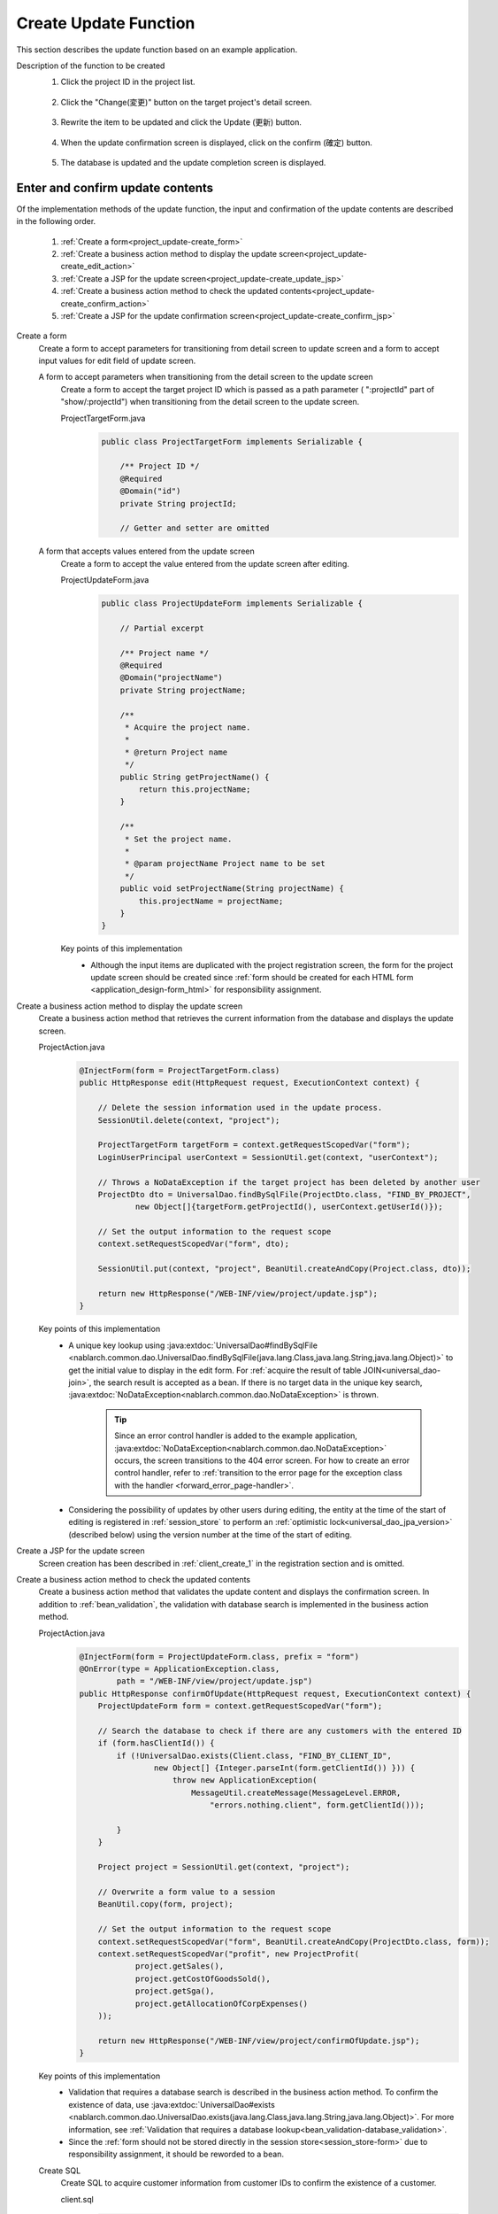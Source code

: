 .. _`project_update`:

Create Update Function
==========================================
This section describes the update function based on an example application.

Description of the function to be created
  1. Click the project ID in the project list.

    .. image:: ../images/project_update/project_update_detail_link.png
      :scale: 80

  2. Click the "Change(変更)" button on the target project's detail screen.

    .. image:: ../images/project_update/project_update_detail.png
      :scale: 80

  3. Rewrite the item to be updated and click the Update (更新) button.

    .. image:: ../images/project_update/project_update_update.png
      :scale: 80

  4. When the update confirmation screen is displayed, click on the confirm (確定) button.

    .. image:: ../images/project_update/project_update_confirm.png
      :scale: 80

  5. The database is updated and the update completion screen is displayed.

    .. image:: ../images/project_update/project_update_complete.png
      :scale: 80

Enter and confirm update contents
-----------------------------------
Of the implementation methods of the update function, the input and confirmation of the update contents are described in the following order.

  #. :ref:`Create a form<project_update-create_form>`
  #. :ref:`Create a business action method to display the update screen<project_update-create_edit_action>`
  #. :ref:`Create a JSP for the update screen<project_update-create_update_jsp>`
  #. :ref:`Create a business action method to check the updated contents<project_update-create_confirm_action>`
  #. :ref:`Create a JSP for the update confirmation screen<project_update-create_confirm_jsp>`

.. _`project_update-create_form`:

Create a form
  Create a form to accept parameters for transitioning from detail screen to update screen and a form to accept input values for edit field of update screen.

  A form to accept parameters when transitioning from the detail screen to the update screen
    Create a form to accept the target project ID which is passed as a path parameter ( ":projectId" part of "show/:projectId")
    when transitioning from the detail screen to the update screen.

    ProjectTargetForm.java
      .. code-block:: java

        public class ProjectTargetForm implements Serializable {

            /** Project ID */
            @Required
            @Domain("id")
            private String projectId;

            // Getter and setter are omitted

  A form that accepts values entered from the update screen
    Create a form to accept the value entered from the update screen after editing.

    ProjectUpdateForm.java
      .. code-block:: java

        public class ProjectUpdateForm implements Serializable {

            // Partial excerpt

            /** Project name */
            @Required
            @Domain("projectName")
            private String projectName;

            /**
             * Acquire the project name.
             *
             * @return Project name
             */
            public String getProjectName() {
                return this.projectName;
            }

            /**
             * Set the project name.
             *
             * @param projectName Project name to be set
             */
            public void setProjectName(String projectName) {
                this.projectName = projectName;
            }
        }

    Key points of this implementation
      * Although the input items are duplicated with the project registration screen,
        the form for the project update screen should be created since :ref:`form should be created for each HTML form <application_design-form_html>` for responsibility assignment.

.. _`project_update-create_edit_action`:

Create a business action method to display the update screen
  Create a business action method that retrieves the current information from the database and displays the update screen.

  ProjectAction.java
    .. code-block:: java

        @InjectForm(form = ProjectTargetForm.class)
        public HttpResponse edit(HttpRequest request, ExecutionContext context) {

            // Delete the session information used in the update process.
            SessionUtil.delete(context, "project");

            ProjectTargetForm targetForm = context.getRequestScopedVar("form");
            LoginUserPrincipal userContext = SessionUtil.get(context, "userContext");

            // Throws a NoDataException if the target project has been deleted by another user
            ProjectDto dto = UniversalDao.findBySqlFile(ProjectDto.class, "FIND_BY_PROJECT",
                    new Object[]{targetForm.getProjectId(), userContext.getUserId()});

            // Set the output information to the request scope
            context.setRequestScopedVar("form", dto);

            SessionUtil.put(context, "project", BeanUtil.createAndCopy(Project.class, dto));

            return new HttpResponse("/WEB-INF/view/project/update.jsp");
        }

  Key points of this implementation
    * A unique key lookup using
      :java:extdoc:`UniversalDao#findBySqlFile <nablarch.common.dao.UniversalDao.findBySqlFile(java.lang.Class,java.lang.String,java.lang.Object)>`
      to get the initial value to display in the edit form.
      For :ref:`acquire the result of table JOIN<universal_dao-join>`, the search result is accepted as a bean.
      If there is no target data in the unique key search, :java:extdoc:`NoDataException<nablarch.common.dao.NoDataException>` is thrown.

        .. tip::
          Since an error control handler is added to the example application, :java:extdoc:`NoDataException<nablarch.common.dao.NoDataException>` occurs, the screen transitions to the 404 error screen.
          For how to create an error control handler, refer to :ref:`transition to the error page for the exception class with the handler <forward_error_page-handler>`.

    * Considering the possibility of updates by other users during editing, the entity at the time of the start of editing is registered in :ref:`session_store`
      to perform an :ref:`optimistic lock<universal_dao_jpa_version>` (described below) using the version number at the time of the start of editing.

.. _`project_update-create_update_jsp`:

Create a JSP for the update screen
  Screen creation has been described in :ref:`client_create_1` in the registration section and is omitted.

.. _`project_update-create_confirm_action`:

Create a business action method to check the updated contents
  Create a business action method that validates the update content and displays the confirmation screen.
  In addition to :ref:`bean_validation`, the validation with database search is implemented in the business action method.

  ProjectAction.java
    .. code-block:: java

      @InjectForm(form = ProjectUpdateForm.class, prefix = "form")
      @OnError(type = ApplicationException.class,
              path = "/WEB-INF/view/project/update.jsp")
      public HttpResponse confirmOfUpdate(HttpRequest request, ExecutionContext context) {
          ProjectUpdateForm form = context.getRequestScopedVar("form");

          // Search the database to check if there are any customers with the entered ID
          if (form.hasClientId()) {
              if (!UniversalDao.exists(Client.class, "FIND_BY_CLIENT_ID",
                      new Object[] {Integer.parseInt(form.getClientId()) })) {
                          throw new ApplicationException(
                              MessageUtil.createMessage(MessageLevel.ERROR,
                                  "errors.nothing.client", form.getClientId()));

              }
          }

          Project project = SessionUtil.get(context, "project");

          // Overwrite a form value to a session
          BeanUtil.copy(form, project);

          // Set the output information to the request scope
          context.setRequestScopedVar("form", BeanUtil.createAndCopy(ProjectDto.class, form));
          context.setRequestScopedVar("profit", new ProjectProfit(
                  project.getSales(),
                  project.getCostOfGoodsSold(),
                  project.getSga(),
                  project.getAllocationOfCorpExpenses()
          ));

          return new HttpResponse("/WEB-INF/view/project/confirmOfUpdate.jsp");
      }

  Key points of this implementation
    * Validation that requires a database search is described in the business action method.
      To confirm the existence of data, use :java:extdoc:`UniversalDao#exists <nablarch.common.dao.UniversalDao.exists(java.lang.Class,java.lang.String,java.lang.Object)>`.
      For more information, see :ref:`Validation that requires a database lookup<bean_validation-database_validation>`.
    * Since the :ref:`form should not be stored directly in the session store<session_store-form>` due to responsibility assignment, it should be reworded to a bean.

  Create SQL
    Create SQL to acquire customer information from customer IDs to confirm the existence of a customer.

    client.sql
      .. code-block:: sql

        FIND_BY_CLIENT_ID =
        SELECT
            CLIENT_ID,
            CLIENT_NAME,
            INDUSTRY_CODE
        FROM
            CLIENT
        WHERE
            CLIENT_ID = :clientId

      Key points of this implementation
        * The SQL for existence confirmation is made as a SELECT statement.

.. _`project_update-create_confirm_jsp`:

Create a JSP for the update confirmation screen
  Create an update confirmation screen by reusing the update screen.

  /src/main/webapp/WEB-INF/view/project/update.jsp
    .. code-block:: jsp

      <n:form useToken="true">
        <!-- Confirmation of registration -->
          <div class="title-nav page-footer">
              <!-- Button at the bottom of the page -->
              <div class="button-nav">
                  <n:forInputPage>
                      <!-- Button for input screen -->
                  </n:forInputPage>
                  <n:forConfirmationPage>
                      <!-- Button for confirmation screen -->
                      <n:submit value = "Confirm" uri="/action/project/update" id="bottomSubmitButton"
                              cssClass="btn btn-raised btn-success"
                              allowDoubleSubmission="false" type="button" />
                  </n:forConfirmationPage>
              </div>
          </div>
      </n:form>

  Key points of this implementation
    * How to use the update screen as a confirmation screen has been omitted as it is explained in :ref:`create a confirmation screen for the registration function<client_create_forConfirmationPage>`.
    * To add JavaScript to prevent duplicate form submission, set the `allowDoubleSubmission` attribute of :ref:`tag-submit_tag` to false.
      For more information, see :ref:`tag-double_submission`.

Database update
---------------------
Among the implementation methods of update function, confirmation of update content is explained in the following order.

  #. :ref:`Create a business action method<project_update-create_decide_action>`
  #. :ref:`Create an update completion screen<project_update-create_success_jsp>`

.. _`project_update-create_decide_action`:

Create a business action method
  Create a business action method to update the database and finalize the changes.
  The entity definition for performing :ref:`optimistic lock<universal_dao_jpa_version>` is also explained.

  Create a business action method for database update
    Create a business action method to update the database and redirect to the completion screen display method.

      ProjectAction.java
        .. code-block:: java

          @OnDoubleSubmission
          public HttpResponse update(HttpRequest request, ExecutionContext context) {
              Project targetProject = SessionUtil.delete(context, "project");
              UniversalDao.update(targetProject);

              return new HttpResponse(303, "redirect://completeOfUpdate");
          }

    Key points of this implementation
      * Sets the values you want to update to an entity and updates the database using :java:extdoc:`UniversalDao#update <nablarch.common.dao.UniversalDao.update(java.lang.Object)>`.
        In the update process, optimistic locking is performed.
      * Assign :java:extdoc:`@OnDoubleSubmission <nablarch.common.web.token.OnDoubleSubmission>` to prevent duplicate form submission.
      * Redirect the response to prevent a rerun in the browser update.
      
        * For the format of the resource path, see :java:extdoc:`ResourceLocator <nablarch.fw.web.ResourceLocator>`.
        * For the status code specified in redirect, see :ref:`web_feature_details-status_code`.

  Create an entity for optimistic locking
    Create an entity with :ref:`optimistic lock<universal_dao_jpa_version>` enabled.

    Project.java
      .. code-block:: java

        // Other properties are omitted

        /** Version number */
        private Long version;

        /**
         * Returns the version number.
         *
         * @return Version number
         */
        @Version
        @Column(name = "VERSION", precision = 19, nullable = false, unique = false)
        public Long getVersion() {
            return version;
        }

        /**
         * Set the version number.
         *
         * @param version Version number
         */
        public void setVersion(Long version) {
            this.version = version;
        }

    Key points of this implementation
      * To perform :ref:`optimistic locking<universal_dao_jpa_version>`, create a `version` property in the entity and assign
        :ref:`@Version <universal_dao_jpa_version>` to the getter.

  .. _`project_update-create_complete_action`:

  Create a business action method to display the completion screen
    Create a business action method that displays the completion screen, which is the redirect destination of the update method.

    ProjectAction.java
      .. code-block:: java

        public HttpResponse completeOfUpdate(HttpRequest request, ExecutionContext context) {
            return new HttpResponse("/WEB-INF/view/project/completeOfUpdate.jsp");
        }

.. _`project_update-create_success_jsp`:

Create an update completion screen
  Creates an update completion screen.

  /src/main/webapp/WEB-INF/view/project/completeOfUpdate.jsp
    .. code-block:: jsp

      <n:form>
          <div class="title-nav">
              <h1 class="page-title">Project change completion screen</h1>
              <div class="button-nav">
                <!-- Omitted -->
              </div>
          </div>
          <div class="message-area message-info">
              Project update is now complete.
          </div>
          <!-- Omitted -->
      </n:form>

This completes the description of the update function.

:ref:`Getting Started To TOP page <getting_started>`
